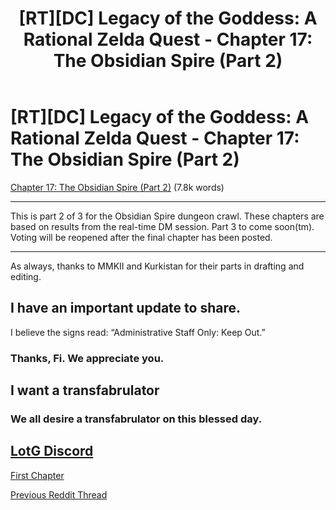#+TITLE: [RT][DC] Legacy of the Goddess: A Rational Zelda Quest - Chapter 17: The Obsidian Spire (Part 2)

* [RT][DC] Legacy of the Goddess: A Rational Zelda Quest - Chapter 17: The Obsidian Spire (Part 2)
:PROPERTIES:
:Author: -Vecht-
:Score: 47
:DateUnix: 1591912560.0
:DateShort: 2020-Jun-12
:END:
[[https://chaossnek.com/Story?chapter=C17][Chapter 17: The Obsidian Spire (Part 2)]] (7.8k words)

--------------

This is part 2 of 3 for the Obsidian Spire dungeon crawl. These chapters are based on results from the real-time DM session. Part 3 to come soon(tm). Voting will be reopened after the final chapter has been posted.

--------------

As always, thanks to MMKII and Kurkistan for their parts in drafting and editing.


** I have an important update to share.

I believe the signs read: “Administrative Staff Only: Keep Out.”
:PROPERTIES:
:Author: Ethereal_Emissary
:Score: 13
:DateUnix: 1591913544.0
:DateShort: 2020-Jun-12
:END:

*** Thanks, Fi. We appreciate you.
:PROPERTIES:
:Author: Salaris
:Score: 4
:DateUnix: 1592027181.0
:DateShort: 2020-Jun-13
:END:


** I want a transfabrulator
:PROPERTIES:
:Author: dapperAF
:Score: 6
:DateUnix: 1591912664.0
:DateShort: 2020-Jun-12
:END:

*** We all desire a transfabrulator on this blessed day.
:PROPERTIES:
:Author: Cariyaga
:Score: 5
:DateUnix: 1591921013.0
:DateShort: 2020-Jun-12
:END:


** [[https://discordapp.com/invite/B5abMg8][LotG Discord]]

[[https://chaossnek.com/Story?chapter=A1][First Chapter]]

[[https://www.reddit.com/r/rational/comments/gx9ll1/rtdc_legacy_of_the_goddess_a_rational_zelda_quest/][Previous Reddit Thread]]
:PROPERTIES:
:Author: -Vecht-
:Score: 3
:DateUnix: 1591912801.0
:DateShort: 2020-Jun-12
:END:
